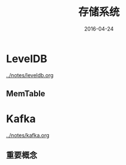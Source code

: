 #+TITLE: 存储系统
#+DATE: 2016-04-24

* LevelDB
[[../notes/leveldb.org]]
** MemTable

* Kafka
[[../notes/kafka.org]]
** 重要概念
